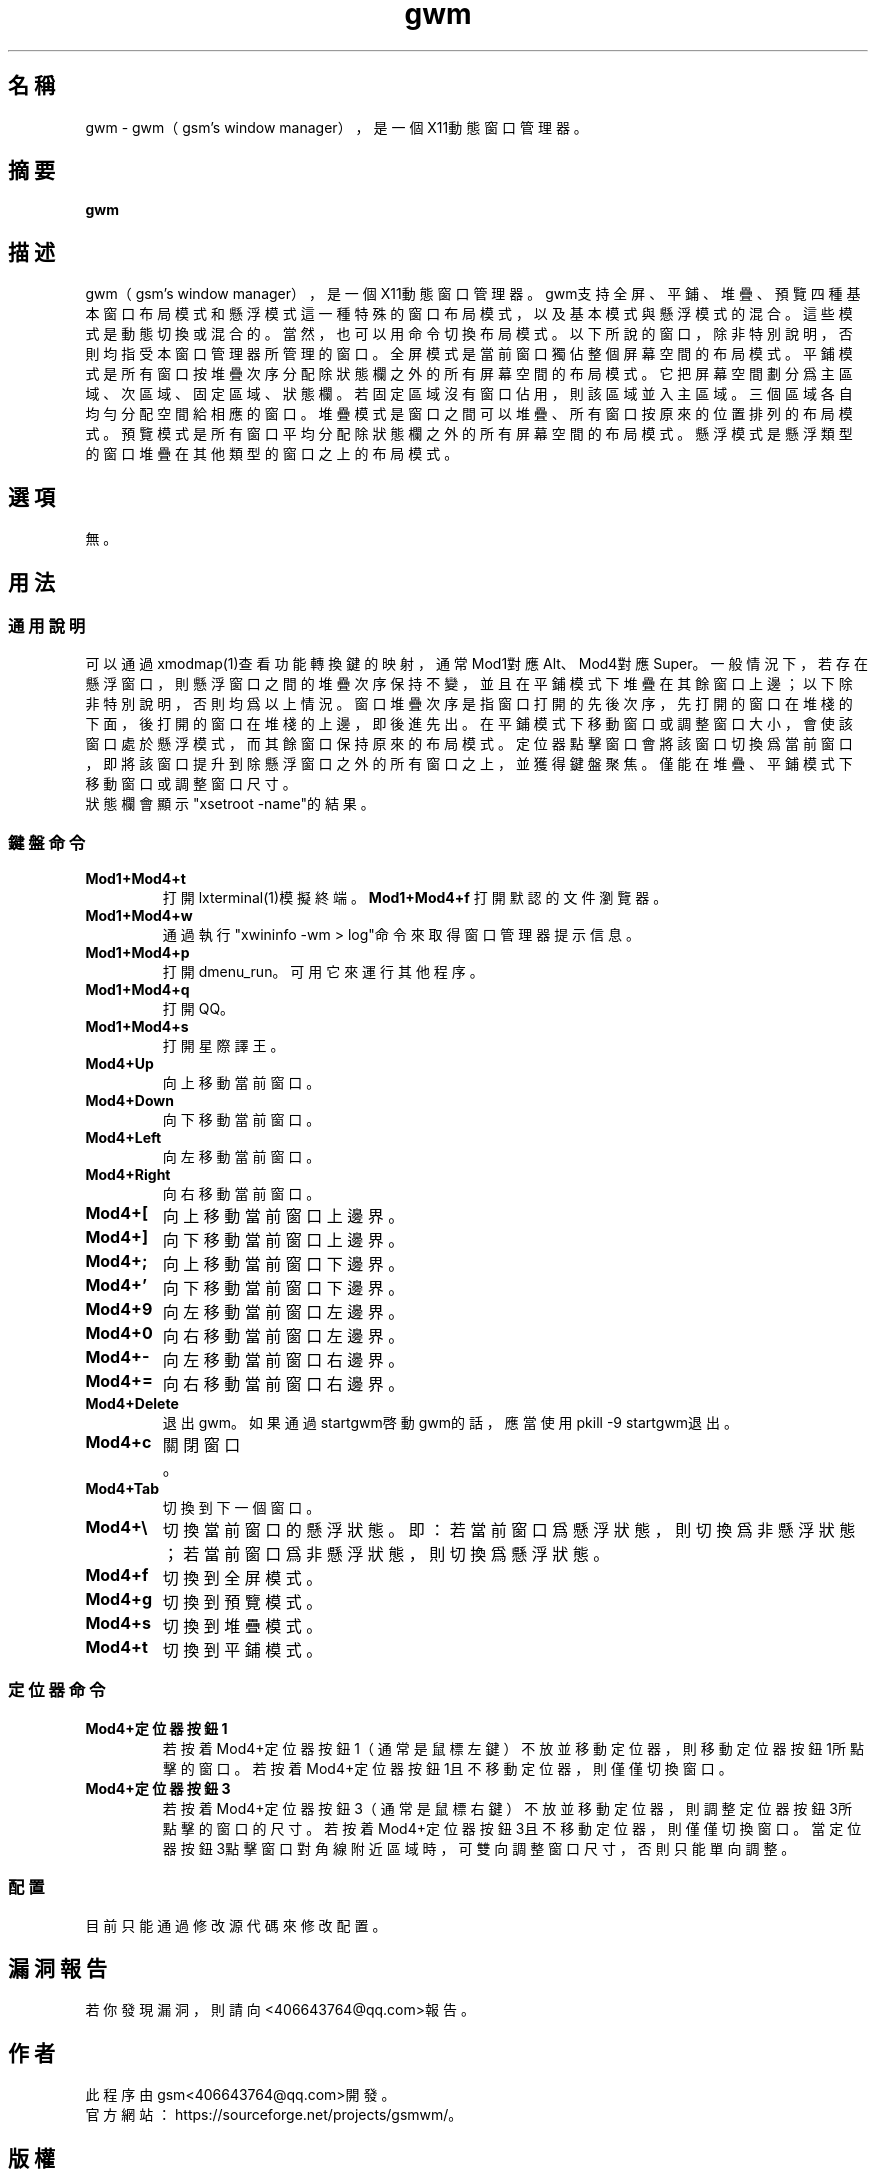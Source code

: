 ./" *************************************************************************
./"     gwm.1：gwm(1)手冊頁。
./"     版權 (C) 2020 gsm <406643764@qq.com>
./"     本程序為自由軟件：你可以依據自由軟件基金會所發布的第三版或更高版本的
./" GNU通用公共許可證重新發布、修改本程序。
./"     雖然基于使用目的而發布本程序，但不負任何擔保責任，亦不包含適銷性或特
./" 定目標之適用性的暗示性擔保。詳見GNU通用公共許可證。
./"     你應該已經收到一份附隨此程序的GNU通用公共許可證副本。否則，請參閱
./" <http://www.gnu.org/licenses/>。
./" ************************************************************************/
.TH gwm 1 2020年10月 "gwm 0.7.2" gwm
.
.SH 名稱
gwm \- gwm（gsm's window manager），是一個X11動態窗口管理器。
.
.SH 摘要
.B gwm
.
.SH 描述
gwm（gsm's window manager），是一個X11動態窗口管理器。
gwm支持全屏、平鋪、堆疊、預覽四種基本窗口布局模式和懸浮模式這一種特殊的窗口布局模式，以及基本模式與懸浮模式的混合。這些模式是動態切換或混合的。當然，也可以用命令切換布局模式。
以下所說的窗口，除非特別說明，否則均指受本窗口管理器所管理的窗口。
全屏模式是當前窗口獨佔整個屏幕空間的布局模式。
平鋪模式是所有窗口按堆疊次序分配除狀態欄之外的所有屏幕空間的布局模式。它把屏幕空間劃分爲主區域、次區域、固定區域、狀態欄。若固定區域沒有窗口佔用，則該區域並入主區域。三個區域各自均勻分配空間給相應的窗口。
堆疊模式是窗口之間可以堆疊、所有窗口按原來的位置排列的布局模式。
預覽模式是所有窗口平均分配除狀態欄之外的所有屏幕空間的布局模式。
懸浮模式是懸浮類型的窗口堆疊在其他類型的窗口之上的布局模式。
.
.SH 選項
無。
.
.SH 用法
.
.SS 通用說明
.
.TP
可以通過xmodmap(1)查看功能轉換鍵的映射，通常Mod1對應Alt、Mod4對應Super。一般情況下，若存在懸浮窗口，則懸浮窗口之間的堆疊次序保持不變，並且在平鋪模式下堆疊在其餘窗口上邊；以下除非特別說明，否則均爲以上情況。窗口堆疊次序是指窗口打開的先後次序，先打開的窗口在堆棧的下面，後打開的窗口在堆棧的上邊，即後進先出。在平鋪模式下移動窗口或調整窗口大小，會使該窗口處於懸浮模式，而其餘窗口保持原來的布局模式。定位器點擊窗口會將該窗口切換爲當前窗口，即將該窗口提升到除懸浮窗口之外的所有窗口之上，並獲得鍵盤聚焦。僅能在堆疊、平鋪模式下移動窗口或調整窗口尺寸。
.TP
狀態欄會顯示"xsetroot \-name"的結果。
.
.SS 鍵盤命令
.
.TP
.B Mod1+Mod4+t
打開lxterminal(1)模擬終端。
.
.B Mod1+Mod4+f
打開默認的文件瀏覽器。
.
.TP
.B Mod1+Mod4+w
通過執行"xwininfo -wm > log"命令來取得窗口管理器提示信息。
.
.TP
.B Mod1+Mod4+p
打開dmenu_run。可用它來運行其他程序。
.
.TP
.B Mod1+Mod4+q
打開QQ。
.
.TP
.B Mod1+Mod4+s
打開星際譯王。
.
.TP
.B Mod4+Up
向上移動當前窗口。
.
.TP
.B Mod4+Down
向下移動當前窗口。
.
.TP
.B Mod4+Left
向左移動當前窗口。
.
.TP
.B Mod4+Right
向右移動當前窗口。
.
.TP
.B Mod4+[
向上移動當前窗口上邊界。
.
.TP
.B Mod4+]
向下移動當前窗口上邊界。
.
.TP
.B Mod4+;
向上移動當前窗口下邊界。
.
.TP
.B Mod4+'
向下移動當前窗口下邊界。
.
.TP
.B Mod4+9
向左移動當前窗口左邊界。
.
.TP
.B Mod4+0
向右移動當前窗口左邊界。
.
.TP
.B Mod4+-
向左移動當前窗口右邊界。
.
.TP
.B Mod4+=
向右移動當前窗口右邊界。
.
.TP
.B Mod4+Delete
退出gwm。如果通過startgwm啓動gwm的話，應當使用pkill -9 startgwm退出。
.
.TP
.B Mod4+c
關閉窗口。
.
.TP
.B Mod4+Tab
切換到下一個窗口。
.
.TP
.B Mod4+\[rs]
切換當前窗口的懸浮狀態。即：若當前窗口爲懸浮狀態，則切換爲非懸浮狀態；若當前窗口爲非懸浮狀態，則切換爲懸浮狀態。
.
.TP
.B Mod4+f
切換到全屏模式。
.
.TP
.B Mod4+g
切換到預覽模式。
.
.TP
.B Mod4+s
切換到堆疊模式。
.
.TP
.B Mod4+t
切換到平鋪模式。
.
.SS 定位器命令
.TP
.B Mod4+定位器按鈕1
若按着Mod4+定位器按鈕1（通常是鼠標左鍵）不放並移動定位器，則移動定位器按鈕1所點擊的窗口。若按着Mod4+定位器按鈕1且不移動定位器，則僅僅切換窗口。
.
.TP
.B Mod4+定位器按鈕3
若按着Mod4+定位器按鈕3（通常是鼠標右鍵）不放並移動定位器，則調整定位器按鈕3所點擊的窗口的尺寸。若按着Mod4+定位器按鈕3且不移動定位器，則僅僅切換窗口。當定位器按鈕3點擊窗口對角線附近區域時，可雙向調整窗口尺寸，否則只能單向調整。
.
.SS 配置
.
.TP
目前只能通過修改源代碼來修改配置。
.
.SH 漏洞報告
.
若你發現漏洞，則請向<406643764@qq.com>報告。
.
.SH 作者
.
此程序由gsm<406643764@qq.com>開發。
.br
官方網站：https://sourceforge.net/projects/gsmwm/。
.
.SH 版權
.
版權 \(co 2020 gsm <406643764@qq.com>。
.br
本程序為自由軟件：你可以依據自由軟件基金會所發布的第三版或更高版本的GNU通用公共許可證重新發布、修改本程序。
